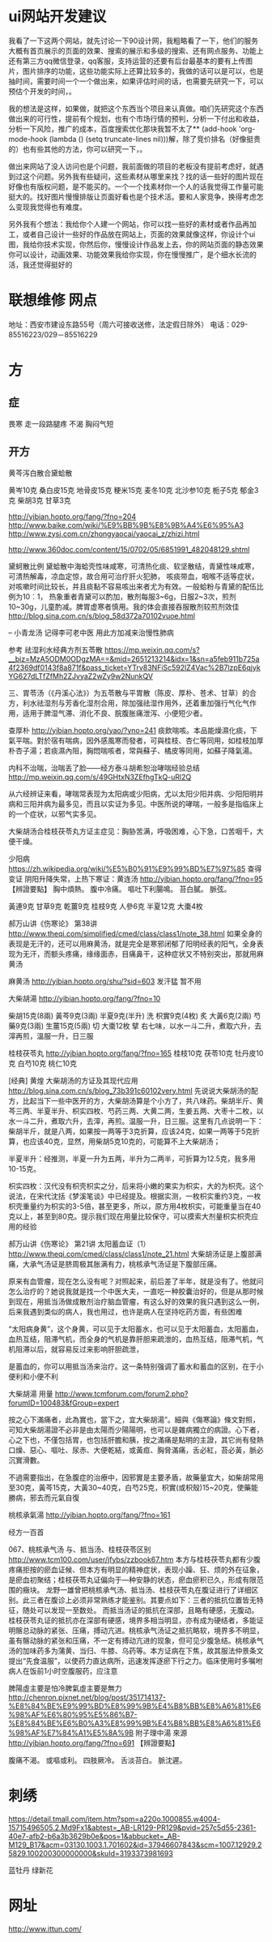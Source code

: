 * ui网站开发建议
我看了一下这两个网站，就先讨论一下90设计网，我粗略看了一下，他们的服务大概有首页展示的页面的效果、搜索的展示和多级的搜索、还有网点服务、功能上还有第三方qq微信登录，qq客服，支持运营的还要有后台最基本的要有上传图片，图片排序的功能，这些功能实际上还算比较多的，我做的话可以是可以，也是抽时间，需要时间一个一个做出来，如果评估时间的话，也需要先研究一下，可以预估个开发的时间，。

我的想法是这样，如果做，就把这个东西当个项目来认真做。咱们先研究这个东西做出来的可行性，提前有个规划，也有个市场行情的预判，分析一下付出和收益，分析一下风险，推广的成本，百度搜索优化那块我暂不太了** (add-hook 'org-mode-hook (lambda () (setq truncate-lines nil)))解，除了竞价排名（好像挺贵的）也有些其他的方法，你可以研究一下，。

做出来网站了没人访问也是个问题，我前面做的项目的老板没有提前考虑好，就遇到过这个问题。另外我有些疑问，这些素材从哪里来找？找的话一些好的图片现在好像也有版权问题，是不能买的。一个一个找素材你一个人的话我觉得工作量可能挺大的。找好图片慢慢排版让页面好看也是个技术活。要和人家竞争，换得考虑怎么变现我觉得也有难度。

另外我有个想法：我给你个人建一个网站，你可以找一些好的素材或者作品再加工，或者自己设计一些好的作品放在网站上，页面的效果就像这样，你设计个ui图，我给你技术实现，你然后你，慢慢设计作品发上去，你的网站页面的静态效果你可以设计，动画效果、功能效果我给你实现，你在慢慢推广，是个细水长流的活，我还觉得挺好的

* 联想维修 网点
地址：西安市建设东路55号（周六可接收送修，法定假日除外）
电话：029-85516223/029－85516229
* 方

** 症
畏寒 走一段路腿疼
不渴
胸闷气短
** 开方
黄芩泻白散合黛蛤散

黄岑10克 桑白皮15克  地骨皮15克  粳米15克   
麦冬10克 北沙参10克 栀子5克 郁金3克 柴胡3克 甘草3克  

http://yibian.hopto.org/fang/?fno=204
http://www.baike.com/wiki/%E9%BB%9B%E8%9B%A4%E6%95%A3
http://www.zysj.com.cn/zhongyaocai/yaocai_z/zhizi.html

http://www.360doc.com/content/15/0702/05/6851991_482048129.shtml

黛蚵散比例
黛蛤散中海蛤壳性味咸寒，可清热化痰、软坚散结，青黛性味咸寒，可清热解毒，凉血定惊，故合用可治疗肝火犯肺，
咳痰带血，咽喉不适等症状，对咳嗽时间比较长，并且痰黏不容易咳出来者尤为有效。一般蛤粉与青黛的配伍比例为10︰1，
热象重者青黛可以酌加，散剂每服3~6g，日服2~3次，煎剂10~30g，儿童酌减。脾胃虚寒者慎用。我的体会直接吞服散剂较煎剂效佳
http://blog.sina.com.cn/s/blog_58d372a70102vuoe.html

-- 小青龙汤 记得李可老中医 用此方加减来治慢性肺病

参考 祛湿利水经典方剂五苓散 https://mp.weixin.qq.com/s?__biz=MzA5ODM0ODgzMA==&mid=2651213214&idx=1&sn=a5feb911b725a4f2369df0143f8a871f&pass_ticket=YTrv83NFiSc592lZ4Vac%2B7lzpE6qjykYG627dLTfZfMh2ZJvyaZ2wZy9w2NunkQV

三、胃苓汤（《丹溪心法》）为五苓散与平胃散（陈皮、厚朴、苍术、甘草）的合方，利水祛湿剂与芳香化湿剂合用，除加强祛湿作用外，还着重加强行气化气作用，适用于脾湿气滞、消化不良、脘腹胀痛泄泻、小便短少者。

查厚朴 
http://yibian.hopto.org/yao/?yno=241 
痰飲喘咳。本品能燥濕化痰，下氣平喘。對於宿有喘病，因外感風寒而發者，可與桂枝、杏仁等同用，如桂枝加厚朴杏子湯；若痰濕內阻，胸悶喘咳者，常與蘇子、橘皮等同用，如蘇子降氣湯。

内科不治喘，治喘丢了脸——经方泰斗胡希恕治哮喘经验总结 http://mp.weixin.qq.com/s/49GHtxN3ZEfhgTkQ-uRl2Q

从六经辨证来看，哮喘常表现为太阳病或少阳病，尤以太阳少阳并病、少阳阳明并病和三阳并病为最多见，而且以实证为多见。中医所说的哮喘，一般多是指临床上的一个症状，以邪气实多见。

大柴胡汤合桂枝茯苓丸方证主症见：胸胁苦满，呼吸困难，心下急，口苦咽千，大便干燥。

少阳病 https://zh.wikipedia.org/wiki/%E5%B0%91%E9%99%BD%E7%97%85
查得 变证 阴阳升降失常，上热下寒证：黄连汤 http://yibian.hopto.org/fang/?fno=95
【辨證要點】
胸中煩熱。
腹中冷痛。
嘔吐下利腸鳴。
苔白膩。
脈弦。

黃連9克  甘草9克  乾薑9克  桂枝9克  人參6克  半夏12克  大棗4枚 

郝万山讲《伤寒论》 第38讲 http://www.theqi.com/simplified/cmed/class/class1/note_38.html
如果全身的表现是无汗的，还可以用麻黄汤，就是完全是寒邪闭郁了阳明经表的阳气，全身表现为无汗，而额头疼痛，缘缘面赤，目痛鼻干，这种症状又不特别突出，那就用麻黄汤

麻黄汤 http://yibian.hopto.org/shu/?sid=603
发汗猛 暂不用

大柴胡湯	 http://yibian.hopto.org/fang/?fno=10

柴胡15克(8兩)  黃芩9克(3兩)  半夏9克(半升) 洗  枳實9克(4枚) 炙  大黃6克(2兩)  芍藥9克(3兩)  生薑15克(5兩) 切  大棗12枚 擘  
右七味，以水一斗二升，煮取六升，去滓再煎，溫服一升，日三服

桂枝茯苓丸 http://yibian.hopto.org/fang/?fno=165
桂枝10克  茯苓10克  牡丹皮10克  白芍10克  桃仁10克  

[经典] 黄煌 大柴胡汤的方证及其现代应用 http://blog.sina.com.cn/s/blog_73b391c60102very.html
先说说大柴胡汤的配方，比起当下一些中医开的方，大柴胡汤算是个小方了，共八味药。柴胡半斤、黄芩三两、半夏半升、枳实四枚、芍药三两、大黄二两，生姜五两、大枣十二枚，以水一斗二升，煮取六升，去滓，再煎。温服一升，日三服。这里有几点说明一下：
柴胡半斤，就是八两，如果按一两等于3克折算，应该24克，如果一两等于5克折算，也应该40克，显然，用柴胡5克10克的，可能算不上大柴胡汤；
 
半夏半升：经推测，半夏一升为五两，半升为二两半，可折算为12.5克，我多用10-15克。
 
枳实四枚：汉代没有枳壳枳实之分，后来将小嫩的果实为枳实，大的为枳壳。这个说法，在宋代沈括《梦溪笔谈》中已经提及。根据实测，一枚枳实重约3克，一枚枳壳重量约为枳实的3-5倍，甚至更多，所以，原方用4枚枳实，可能重量当在40克以上，甚至到80克。提示我们现在用量比较保守，可以摸索大剂量枳实枳壳应用的经验

郝万山讲《伤寒论》
第21讲 太阳蓄血证（1） http://www.theqi.com/cmed/class/class1/note_21.html
大柴胡汤证是上腹部满痛，大承气汤证是脐周极其胀满有力，桃核承气汤证是下腹部压痛。

原来有血管瘤，现在怎么没有呢？对照起来，前后差了半年，就是没有了。他就问怎么治疗的？她说我就是找一个中医大夫，一直吃一种胶囊治好的，但是从那时候到现在，用抵当汤做成散剂治疗脑血管瘤，有这么好的效果的我只遇到这么一例，后来我遇到类似的病人，我也用过，也许是病人在坚持吃药方面，有些困难

“太阳病身黄”，这个身黄，可以见于太阳蓄水，也可以见于太阳蓄血，太阳蓄血，血热互结，阻滞气机，而全身的气机是靠肝胆来疏泄的，血热互结，阻滞气机，气机阻滞以后，就容易反过来影响肝胆疏泄，

是蓄血的，你可以用抵当汤来治疗。这一条特别强调了蓄水和蓄血的区别，在于小便利和小便不利

大柴胡湯 用量 http://www.tcmforum.com/forum2.php?forumID=100483&fGroup=expert

按之心下滿痛者，此為實也，當下之，宜大柴胡湯”。細與《傷寒論》條文對照，可知大柴胡湯證不必非是由太陽而少陽陽明，也可以是雜病獨立的病證。心下者，心之下也，不僅包括胃，也包括肝膽和胰，按之滿痛是點明的主證，其它尚有發熱口燥、惡心、嘔吐、尿赤、大便乾結，或黃疸、胸脅滿痛，舌必紅，苔必黃，脈必沉實滑數。

不過需要指出，在急腹症的治療中，因邪實是主要矛盾，故藥量宜大，如柴胡常用至30克，黃芩15克，大黃30~40克，白芍25克，枳實(或枳殼)15~20克，使藥能勝病，邪去而元氣自復

桃核承氣湯	http://yibian.hopto.org/fang/?fno=161

经方一百首

067、桃核承气汤 与、抵当汤、桂枝茯苓区别
http://www.tcm100.com/user/jfybs/zzbook67.htm
本方与桂枝茯苓丸都有少腹疼痛拒按的瘀血证候、但本方有明显的精神症状，表现小躁、狂、烦的外在征象，是瘀血初聚结；桂枝茯苓丸证偏向于—种安静的状态，瘀血瘀积已久，形成有限范围的癥块。
龙野一雄曾把桃核承气汤、抵当汤、桂枝茯苓丸在腹证进行了详细区别。此三者在腹诊上必须非常熟练才能鉴别。其要点如下：三者的抵抗位置皆无特征，随处可以发现一至数处。
而抵当汤证的抵抗在深部，且略有硬感，无腹动。桂枝茯苓丸证的抵抗亦在深部有硬感，境界多相当明显，亦有成为硬结者，多能证明髂总动脉的紧张、压痛，搏动亢进。桃核承气汤证之抵抗略软，境界多不明显，
虽有髂动脉的紧张和压痛，不一定有搏动亢进的现象，但可见少腹急结。桃核承气汤的加味药多为蒲黄、当归、牛膝、乌药等。本方证病在下焦，故其服法仲景条文提出“先食温服”，以使药力直达病所，迅速发挥逐瘀下行之力。临床使用时多嘱咐病人在饭前1小时空腹服药，应注意

脾陽虛主要是怕冷脾氣虛主要是無力 http://chenron.pixnet.net/blog/post/351714137-%E8%84%BE%E9%99%BD%E8%99%9B%E4%B8%BB%E8%A6%81%E6%98%AF%E6%80%95%E5%86%B7-%E8%84%BE%E6%B0%A3%E8%99%9B%E4%B8%BB%E8%A6%81%E6%98%AF%E7%84%A1%E5%8A%9B
附子理中湯	  	來源	
http://yibian.hopto.org/fang/?fno=691
【辨證要點】

腹痛不渴。
或嘔或利。
四肢厥冷。
舌淡苔白。
脈沈遲。

* 刺绣
https://detail.tmall.com/item.htm?spm=a220o.1000855.w4004-15715496505.2.Md9Fx1&abtest=_AB-LR129-PR129&pvid=257c5d55-2361-40e7-afb2-b6a3b3629b0e&pos=1&abbucket=_AB-M129_B17&acm=03130.1003.1.701602&id=37946607843&scm=1007.12929.25829.100200300000000&skuId=3193373981693

蓝牡丹 绿新花
* 网址
http://www.ittun.com/

